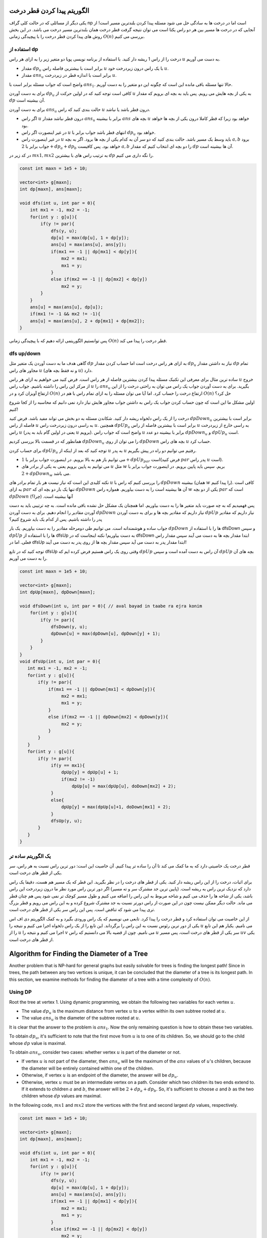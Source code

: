 الگوریتم پیدا کردن قطر درخت
===========================

یکی دیگر از مسائلی که در حالت کلی گراف np است اما در درخت ها به سادگی حل می شود مسئله پیدا کردن بلندترین مسیر است! از آنجایی که در درخت ها مسیر بین هر دو راس یکتا است می توان نتیجه گرفت قطر درخت همان بلندترین مسیر درخت می باشد. در این بخش روش های پیدا کردن قطر درخت را با پیچیدگی زمانی :math:`O(n)` بررسی می کنیم.

استفاده از dp
-------------------

درخت را از راس 1 ریشه دار کنید. با استفاده از برنامه نویسی پویا دو متغیر زیر را به ازای هر راس :math:`u` به دست می آوریم.

- مقدار :math:`dp_u` برابر است با بیشترین فاصله راس :math:`u` با یک راس درون زیردرخت خود :math:`u`. 
- مقدار :math:`ans_u` برابر است با اندازه قطر در زیردرخت :math:`u`.

واضح است که جواب مسئله برابر است با :math:`ans_1`. حالا تنها مسئله باقی مانده این است که چگونه این دو متغیر را به دست آوریم.

برای به دست آوردن :math:`dp_u` کافی است توجه کنید که در اولین حرکت از :math:`u` به یکی از بچه هایش می رویم. پس باید به بچه ای برویم که مقدار :math:`dp` آن بیشینه است. 

برای به دست آوردن :math:`ans_u` حالت بندی کنید که راس :math:`u` درون قطر باشد یا نباشد.

- اگر راس :math:`u` درون قطر نباشد مقدار :math:`ans_u` برابر با بیشینه :math:`ans` بچه های :math:`u` خواهد بود زیرا که قطر کاملا درون یکی از بچه ها خواهد بود.
- در غیر اینصورت اگر راس :math:`u` انتهای قطر باشد جواب برابر با :math:`dp_u` خواهد بود.
- در غیر اینصورت راس :math:`u` باید وسط یک مسیر باشد. حالت بندی کنید که دو سر آن به کدام یکی از بچه ها برود. اگر به بچه :math:`a, b` برود جواب برابر با :math:`2 + dp_a + dp_b` خواهد بود. پس کافیست :math:`a, b` را دو بچه ای انتخاب کنیم که مقدار :math:`dp` آن ها بیشینه است.

در کد زیر در :math:`mx1, mx2` به ترتیب راس های با بیشترین :math:`dp` را نگه داری می کنیم.

.. code-block:: cpp
    
    const int maxn = 1e5 + 10;

    vector<int> g[maxn];
    int dp[maxn], ans[maxn];

    void dfs(int u, int par = 0){
        int mx1 = -1, mx2 = -1;
        for(int y : g[u]){
            if(y != par){
                dfs(y, u);
                dp[u] = max(dp[u], 1 + dp[y]);
                ans[u] = max(ans[u], ans[y]);
                if(mx1 == -1 || dp[mx1] < dp[y]){
                    mx2 = mx1;
                    mx1 = y;
                }
                else if(mx2 == -1 || dp[mx2] < dp[y])
                    mx2 = y;            
            }
        }
        ans[u] = max(ans[u], dp[u]);
        if(mx1 != -1 && mx2 != -1){
        ans[u] = max(ans[u], 2 + dp[mx1] + dp[mx2]);
    }


پس توانستیم الگوریتمی ارائه دهیم که با پیچیدگی زمانی :math:`O(n)` قطر درخت را پیدا می کند.

dfs up/down
-----------------------

گاهی هدف ما به دست آوردن یک متغیر مثل :math:`dp` به ازای هر راس درخت است اما حساب کردن مقدار :math:`dp_u` نیاز به داشتن مقدار :math:`dp` تمام مجاور های راس :math:`u` (و نه فقط بچه های :math:`u`) دارد.

ساده ترین مثال برای معرفی این تکنیک مسئله پیدا کردن بیشترین فاصله از هر راس است. فرض کنید می خواهیم به ازای هر راس :math:`u` خروج از مرکز این راس را داشته باشیم. جواب راس :math:`u` را :math:`ans_u` بگیرید. برای به دست آوردن جواب یک راس می توان به راحتی درخت را از این ارتفاع آویزان کرد و در :math:`O(n)` ارتفاع درخت را حساب کرد. اما آیا می توان مسئله را به ازای تمام راس با هم در :math:`O(n)` حل کرد؟

اولین مشکل ما این است که چون حساب کردن جواب یک راس به داشتن جواب مجاور هایش نیاز دارد نمی دانیم که محاسبه را از کجا شروع کنیم!

درخت را از یک راس دلخواه ریشه دار کنید. شکاندن مسئله به دو بخش می تواند مفید باشد. فرض کنید :math:`dpDown_u` برابر است با بیشترین فاصله از راس :math:`u` به راسی درون زیردرخت راس :math:`u`. همچنین :math:`dpUp_u` برابر است با بیشترین فاصله از راس :math:`u` به راسی خارج از زیردرخت راس :math:`u` (یعنی در اولین گام باید به پدر :math:`u` برویم). واضح است که جواب راس :math:`u` برابر با بیشینه دو عدد :math:`dpDown_u` و :math:`dpUp_u` است.

همانطور که در قسمت بالا بررسی کردیم :math:`dpDown_u` را می توان از روی :math:`dpDown` بچه های راس :math:`u` حساب کرد.

برای حساب کردن :math:`dpUp_u` توجه کنید که بعد از اینکه از :math:`u` به پدر :math:`u` رفتیم می توانیم دو راه در پیش بگیریم.

- می توانیم باز هم به بالا برویم. در اینصورت جواب برابر با :math:`1 + dpUp_{par}` است(فرض کنید :math:`par` پدر راس :math:`u` است).
- می توانیم به پایین برویم یعنی به یکی از برادر های :math:`u` مثل :math:`w` بریم. سپس باید پایین برویم. در اینصورت جواب برابر با :math:`2 + dpDown_w` می باشد.

نکته کلیدی این است که نیاز نیست هر بار تمام برادر های :math:`u` را بررسی کنیم که راس با :math:`dpDown` بیشینه (همان :math:`w` را پیدا کنیم). کافی است به ازای :math:`par` تنها یک بار دو بچه ای که :math:`dpDown` آن ها بیشینه است را به دست بیاوریم. همواره راس :math:`w` یکی از دو بچه :math:`par` است که :math:`dpDown` آنها بیشینه است. (چرا؟)


پس فهمیدیم که به چه صورت باید متغیر ها را به دست بیاوریم. اما همچنان یک مشکل حل نشده باقی مانده است. به چه ترتیبی باید به دست آوردن مقادیر را انجام دهیم. برای به دست آوردن :math:`dpDown` نیاز داریم که مقادیر بچه ها و برای به دست آوردن :math:`dpUp` نیاز داریم که مقادیر پدر را داشته باشیم. پس از کدام یک باید شروع کنیم؟

جواب ساده و هوشمندانه است. می توانیم طی دومرحله مقادیر را به دست بیاوریم. یک بار :math:`dpDown` ها را با استفاده از dfsDown و سپس :math:`dpUp` ها را با استفاده از dfsUp به دست بیاوریم! نکته اینجاست که در dfsDown ابتدا مقدار بچه ها به دست می آیند سپس مقدار راس فعلی. اما در dfsUp ابتدا مقدار پدر به دست می آید سپس مقدار بچه ها از روی پدر به دست می آیند!

توجه کنید که در تابع dfsUp وقتی روی یک راس هستیم فرض کرده ایم که :math:`dpUp` آن راس به دست آمده است و سپس :math:`dpUp` بچه های آن را به دست می آوریم.

.. code-block:: cpp
  
  const int maxn = 1e5 + 10;

  vector<int> g[maxn];
  int dpUp[maxn], dpDown[maxn];

  void dfsDown(int u, int par = 0){ // aval bayad in taabe ra ejra konim
      for(int y : g[u]){
          if(y != par){
              dfsDown(y, u);
              dpDown[u] = max(dpDown[u], dpDown[y] + 1);
          }
      }
  }
  void dfsUp(int u, int par = 0){
     int mx1 = -1, mx2 = -1;
     for(int y : g[u]){
	 if(y != par){
             if(mx1 == -1 || dpDown[mx1] < dpDown[y]){
                  mx2 = mx1;
                  mx1 = y;
             }
             else if(mx2 == -1 || dpDown[mx2] < dpDown[y]){
                  mx2 = y;
             }            
         }
     }
     for(int y : g[u]){
	 if(y != par){
              if(y == mx1){
                  dpUp[y] = dpUp[u] + 1;
                  if(mx2 != -1)
                      dpUp[u] = max(dpUp[u], doDown[mx2] + 2);
              }
              else{
                  dpUp[y] = max(dpUp[u]+1, doDown[mx1] + 2);
              }
              dfsUp(y, u);
         }
     }
  }


یک الگوریتم ساده تر
---------------------------
قطر درخت یک خاصیتی دارد که به ما کمک می کند تا آن را ساده تر پیدا کنیم. آن
خاصیت این است: دور ترین راس نسبت به هر راس، سر یکی از قطر های درخت است.

برای اثبات، درخت را از این راس ریشه دار کنید. یکی از قطر های درخت را در
نظر بگیرید. این قطر که یک مسیر هم هست، دقیقا یک راس دارد که نزدیک ترین راس
به ریشه است. (پایین ترین جد مشترک سر و ته مسیر) اگر دور ترین راس مورد نظر
ما درون زیردرخت این راس باشد، یکی از شاخه ها را حذف می کنیم و شاخه مربوط به
این راس را اضافه می کنیم و طول مسیر کوچک تر نمی شود پس هم چنان قطر می ماند. حالت
دیگر ممکن نیست چون در این صورت از راس دورتر نسبت به جد مشترک شروع کرده و به این
راس می رویم و قطر بزرگ تری پیدا می شود که تناقض است. پس این راس سر یکی از قطر
های درخت است.

از این خاصیت می توان استفاده کرد و قطر درخت را پیدا کرد. تابعی می نویسیم که
یک راس ورودی بگیرد و به کمک الگوریتم دی اف اس یکی از دور ترین رئوس نسبت به این
راس را برگرداند. این تابع را از یک راس دلخواه اجرا می کنیم و نتیجه را
:math:`u`
می نامیم. یکبار هم این تابع را از
:math:`u`
اجرا می کنیم و نتیجه را
:math:`v`
می نامیم. چون از قضیه بالا می دانستیم که راس
:math:`u`
سر یکی از قطر های درخت است، پس مسیر
:math:`uv`
یکی از قطر های درخت است.

Algorithm for Finding the Diameter of a Tree
============================================

Another problem that is NP-hard for general graphs but easily solvable for trees is finding the longest path! Since in trees, the path between any two vertices is unique, it can be concluded that the diameter of a tree is its longest path. In this section, we examine methods for finding the diameter of a tree with a time complexity of :math:`O(n)`.

Using DP
-------------------

Root the tree at vertex 1. Using dynamic programming, we obtain the following two variables for each vertex :math:`u`.

- The value :math:`dp_u` is the maximum distance from vertex :math:`u` to a vertex within its own subtree rooted at :math:`u`.
- The value :math:`ans_u` is the diameter of the subtree rooted at :math:`u`.

It is clear that the answer to the problem is :math:`ans_1`. Now the only remaining question is how to obtain these two variables.

To obtain :math:`dp_u`, it's sufficient to note that the first move from :math:`u` is to one of its children. So, we should go to the child whose :math:`dp` value is maximal.

To obtain :math:`ans_u`, consider two cases: whether vertex :math:`u` is part of the diameter or not.

- If vertex :math:`u` is not part of the diameter, then :math:`ans_u` will be the maximum of the :math:`ans` values of :math:`u`'s children, because the diameter will be entirely contained within one of the children.
- Otherwise, if vertex :math:`u` is an endpoint of the diameter, the answer will be :math:`dp_u`.
- Otherwise, vertex :math:`u` must be an intermediate vertex on a path. Consider which two children its two ends extend to. If it extends to children :math:`a` and :math:`b`, the answer will be :math:`2 + dp_a + dp_b`. So, it's sufficient to choose :math:`a` and :math:`b` as the two children whose :math:`dp` values are maximal.

In the following code, :math:`mx1` and :math:`mx2` store the vertices with the first and second largest :math:`dp` values, respectively.

.. code-block:: cpp
    
    const int maxn = 1e5 + 10;

    vector<int> g[maxn];
    int dp[maxn], ans[maxn];

    void dfs(int u, int par = 0){
        int mx1 = -1, mx2 = -1;
        for(int y : g[u]){
            if(y != par){
                dfs(y, u);
                dp[u] = max(dp[u], 1 + dp[y]);
                ans[u] = max(ans[u], ans[y]);
                if(mx1 == -1 || dp[mx1] < dp[y]){
                    mx2 = mx1;
                    mx1 = y;
                }
                else if(mx2 == -1 || dp[mx2] < dp[y])
                    mx2 = y;            
            }
        }
        ans[u] = max(ans[u], dp[u]);
        if(mx1 != -1 && mx2 != -1){
        ans[u] = max(ans[u], 2 + dp[mx1] + dp[mx2]);
    }


Thus, we have presented an algorithm that finds the diameter of a tree with a time complexity of :math:`O(n)`.

dfs up/down
-----------------------

Sometimes our goal is to compute a variable like :math:`dp` for each vertex in a tree, but calculating :math:`dp_u` requires knowing the :math:`dp` values of all neighbors of vertex :math:`u` (not just its children).

The simplest example to introduce this technique is finding the maximum distance from each vertex. Suppose we want to find the eccentricity of each vertex :math:`u`. Let the answer for vertex :math:`u` be :math:`ans_u`. To find the answer for a single vertex, one can simply root the tree at this vertex and compute the tree's height in :math:`O(n)`. But can we solve the problem for all vertices simultaneously in :math:`O(n)`?

Our first problem is that since calculating the answer for a vertex requires knowing the answers for its neighbors, we don't know where to start the computation!

Root the tree at an arbitrary vertex. Breaking the problem into two parts can be helpful. Let :math:`dpDown_u` be the maximum distance from vertex :math:`u` to a vertex within :math:`u`'s subtree. Also, let :math:`dpUp_u` be the maximum distance from vertex :math:`u` to a vertex outside :math:`u`'s subtree (meaning the first step must be towards :math:`u`'s parent). It is clear that the answer for vertex :math:`u` is the maximum of :math:`dpDown_u` and :math:`dpUp_u`.

As we discussed in the section above, :math:`dpDown_u` can be computed from the :math:`dpDown` values of :math:`u`'s children.

To compute :math:`dpUp_u`, note that after moving from :math:`u` to its parent :math:`par`, we can take two paths.

- We can continue going up. In this case, the answer is :math:`1 + dpUp_{par}` (assuming :math:`par` is the parent of :math:`u`).
- We can go down, i.e., to one of :math:`u`'s siblings, say :math:`w`. Then we must go further down. In this case, the answer is :math:`2 + dpDown_w`.

The key point is that we don't need to check all of :math:`u`'s siblings every time to find the vertex :math:`w` with the maximal :math:`dpDown` value. It is sufficient to find, for each :math:`par`, only once, the two children whose :math:`dpDown` values are maximal. Vertex :math:`w` will always be one of the two children of :math:`par` with maximal :math:`dpDown` values. (Why?)


So, we understand how to compute these variables. However, one unsolved problem remains. In what order should we compute the values? To compute :math:`dpDown`, we need the values of the children, and to compute :math:`dpUp`, we need the values of the parent. So, which one should we start with?

The answer is simple and clever. We can compute the values in two phases. First, we compute :math:`dpDown` values using `dfsDown`, and then :math:`dpUp` values using `dfsUp`! The point is that in `dfsDown`, the children's values are computed first, then the current vertex's value. But in `dfsUp`, the parent's value is computed first, then the children's values are derived from the parent's.

Note that in the `dfsUp` function, when we are at a vertex, we assume its :math:`dpUp` value has already been computed, and then we compute the :math:`dpUp` values of its children.

.. code-block:: cpp
  
  const int maxn = 1e5 + 10;

  vector<int> g[maxn];
  int dpUp[maxn], dpDown[maxn];

  void dfsDown(int u, int par = 0){ // aval bayad in taabe ra ejra konim
      for(int y : g[u]){
          if(y != par){
              dfsDown(y, u);
              dpDown[u] = max(dpDown[u], dpDown[y] + 1);
          }
      }
  }
  void dfsUp(int u, int par = 0){
     int mx1 = -1, mx2 = -1;
     for(int y : g[u]){
	 if(y != par){
             if(mx1 == -1 || dpDown[mx1] < dpDown[y]){
                  mx2 = mx1;
                  mx1 = y;
             }
             else if(mx2 == -1 || dpDown[mx2] < dpDown[y]){
                  mx2 = y;
             }            
         }
     }
     for(int y : g[u]){
	 if(y != par){
              if(y == mx1){
                  dpUp[y] = dpUp[u] + 1;
                  if(mx2 != -1)
                      dpUp[u] = max(dpUp[u], doDown[mx2] + 2);
              }
              else{
                  dpUp[y] = max(dpUp[u]+1, doDown[mx1] + 2);
              }
              dfsUp(y, u);
         }
     }
  }


A Simpler Algorithm
---------------------------
The diameter of a tree has a property that helps us find it more simply. That
property is: the farthest vertex from any given vertex is an endpoint of one of the tree's diameters.

To prove this, root the tree at this vertex. Consider one of the tree's diameters.
This diameter, which is also a path, has exactly one vertex that is closest
to the root. (The lowest common ancestor of the path's endpoints) If our farthest
vertex is within the subtree of this common ancestor, we remove one branch and
add the branch corresponding to this vertex, and the path length does not decrease,
so it remains a diameter. The other case is not possible, because in that scenario,
we would start from a vertex farther from the common ancestor and reach this
vertex, finding a larger diameter, which is a contradiction. Therefore, this
vertex is an endpoint of one of the tree's diameters.

This property can be used to find the diameter of a tree. We write a function that
takes a vertex as input and, using a DFS algorithm, returns one of the farthest
vertices from this input vertex. We execute this function starting from an
arbitrary vertex and call the result :math:`u`. We then execute this function
once more, starting from :math:`u`, and call the result :math:`v`. Since we know
from the above theorem that vertex :math:`u` is an endpoint of one of the tree's
diameters, the path :math:`uv` is one of the tree's diameters.